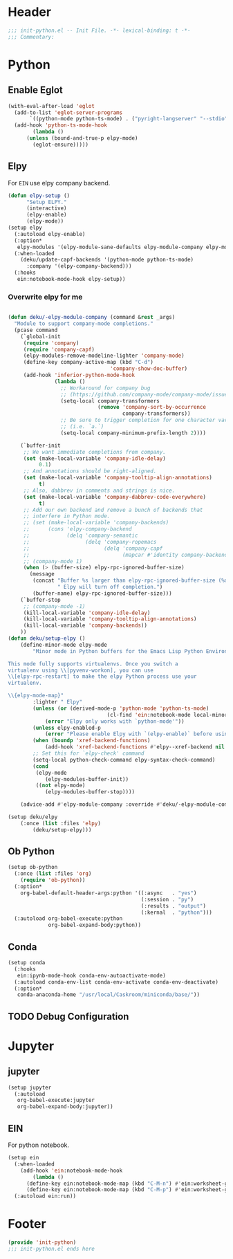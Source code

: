 * Header
#+begin_src emacs-lisp
  ;;; init-python.el -- Init File. -*- lexical-binding: t -*-
  ;;; Commentary:

#+end_src

* Python
** Enable Eglot
#+begin_src emacs-lisp
  (with-eval-after-load 'eglot
    (add-to-list 'eglot-server-programs
		 `((python-mode python-ts-mode) . ("pyright-langserver" "--stdio")))
    (add-hook 'python-ts-mode-hook
	      (lambda ()
		(unless (bound-and-true-p elpy-mode)
		  (eglot-ensure)))))
#+end_src
** Elpy
For =EIN= use elpy company backend.
#+begin_src emacs-lisp
	(defun elpy-setup ()
	      "Setup ELPY."
	      (interactive)
	      (elpy-enable)
	      (elpy-mode))
	(setup elpy
	  (:autoload elpy-enable)
	  (:option*
	   elpy-modules '(elpy-module-sane-defaults elpy-module-company elpy-module-eldoc))
	  (:when-loaded
	    (deku/update-capf-backends '(python-mode python-ts-mode)
	      :company '(elpy-company-backend)))
	  (:hooks
	   ein:notebook-mode-hook elpy-setup))
#+end_src
*** Overwrite elpy for me
#+begin_src emacs-lisp

	(defun deku/-elpy-module-company (command &rest _args)
	  "Module to support company-mode completions."
	  (pcase command
	    (`global-init
	     (require 'company)
	     (require 'company-capf)
	     (elpy-modules-remove-modeline-lighter 'company-mode)
	     (define-key company-active-map (kbd "C-d")
									 'company-show-doc-buffer)
	     (add-hook 'inferior-python-mode-hook
	               (lambda ()
	                 ;; Workaround for company bug
	                 ;; (https://github.com/company-mode/company-mode/issues/759)
	                 (setq-local company-transformers
	                             (remove 'company-sort-by-occurrence
	                                     company-transformers))
	                 ;; Be sure to trigger completion for one character variable
	                 ;; (i.e. `a.`)
	                 (setq-local company-minimum-prefix-length 2))))

	    (`buffer-init
	     ;; We want immediate completions from company.
	     (set (make-local-variable 'company-idle-delay)
	          0.1)
	     ;; And annotations should be right-aligned.
	     (set (make-local-variable 'company-tooltip-align-annotations)
	          t)
	     ;; Also, dabbrev in comments and strings is nice.
	     (set (make-local-variable 'company-dabbrev-code-everywhere)
	          t)
	     ;; Add our own backend and remove a bunch of backends that
	     ;; interfere in Python mode.
	     ;; (set (make-local-variable 'company-backends)
	     ;;      (cons 'elpy-company-backend
	     ;;            (delq 'company-semantic
	     ;;                  (delq 'company-ropemacs
	     ;;                        (delq 'company-capf
	     ;;                              (mapcar #'identity company-backends))))))
	     ;; (company-mode 1)
	     (when (> (buffer-size) elpy-rpc-ignored-buffer-size)
	       (message
	        (concat "Buffer %s larger than elpy-rpc-ignored-buffer-size (%d)."
	                " Elpy will turn off completion.")
	        (buffer-name) elpy-rpc-ignored-buffer-size)))
	    (`buffer-stop
	     ;; (company-mode -1)
	     (kill-local-variable 'company-idle-delay)
	     (kill-local-variable 'company-tooltip-align-annotations)
	     (kill-local-variable 'company-backends))
	    ))
	(defun deku/setup-elpy ()
		(define-minor-mode elpy-mode
			"Minor mode in Python buffers for the Emacs Lisp Python Environment.

	This mode fully supports virtualenvs. Once you switch a
	virtualenv using \\[pyvenv-workon], you can use
	\\[elpy-rpc-restart] to make the elpy Python process use your
	virtualenv.

	\\{elpy-mode-map}"
			:lighter " Elpy"
			(unless (or (derived-mode-p 'python-mode 'python-ts-mode)
									(cl-find 'ein:notebook-mode local-minor-modes))
				(error "Elpy only works with `python-mode'"))
			(unless elpy-enabled-p
				(error "Please enable Elpy with `(elpy-enable)` before using it"))
			(when (boundp 'xref-backend-functions)
				(add-hook 'xref-backend-functions #'elpy--xref-backend nil t))
			;; Set this for `elpy-check' command
			(setq-local python-check-command elpy-syntax-check-command)
			(cond
			 (elpy-mode
				(elpy-modules-buffer-init))
			 ((not elpy-mode)
				(elpy-modules-buffer-stop))))

		(advice-add #'elpy-module-company :override #'deku/-elpy-module-company))

	(setup deku/elpy
		(:once (list :files 'elpy)
			(deku/setup-elpy)))
#+end_src

** Ob Python
#+begin_src emacs-lisp
	(setup ob-python
	  (:once (list :files 'org)
	    (require 'ob-python))
	  (:option*
	    org-babel-default-header-args:python '((:async   . "yes")
	                                           (:session . "py")
	                                           (:results . "output")
	                                           (:kernal  . "python")))
	  (:autoload org-babel-execute:python
	             org-babel-expand-body:python))
#+end_src

** Conda
#+begin_src emacs-lisp
  (setup conda
    (:hooks
     ein:ipynb-mode-hook conda-env-autoactivate-mode)
    (:autoload conda-env-list conda-env-activate conda-env-deactivate)
    (:option*
     conda-anaconda-home "/usr/local/Caskroom/miniconda/base/"))
#+end_src
** TODO Debug Configuration

* Jupyter
** jupyter
#+begin_src emacs-lisp
  (setup jupyter
    (:autoload
     org-babel-execute:jupyter
     org-babel-expand-body:jupyter))
#+end_src

** EIN
For python notebook.
#+begin_src emacs-lisp
  (setup ein
    (:when-loaded
      (add-hook 'ein:notebook-mode-hook
  	      (lambda ()
  		(define-key ein:notebook-mode-map (kbd "C-M-n") #'ein:worksheet-goto-next-input-km)
  		(define-key ein:notebook-mode-map (kbd "C-M-p") #'ein:worksheet-goto-prev-input-km))))
    (:autoload ein:run))
#+end_src

* Footer
#+begin_src emacs-lisp
(provide 'init-python)
;;; init-python.el ends here
#+end_src
